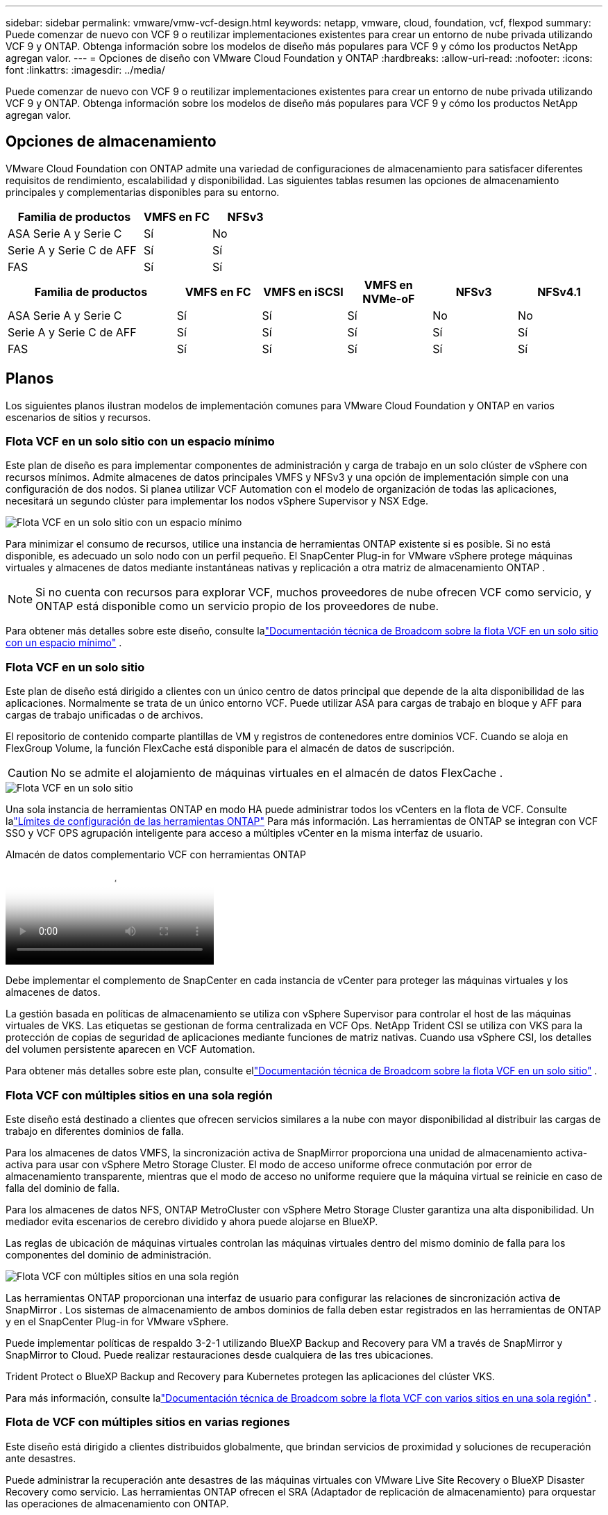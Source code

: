---
sidebar: sidebar 
permalink: vmware/vmw-vcf-design.html 
keywords: netapp, vmware, cloud, foundation, vcf, flexpod 
summary: Puede comenzar de nuevo con VCF 9 o reutilizar implementaciones existentes para crear un entorno de nube privada utilizando VCF 9 y ONTAP.  Obtenga información sobre los modelos de diseño más populares para VCF 9 y cómo los productos NetApp agregan valor. 
---
= Opciones de diseño con VMware Cloud Foundation y ONTAP
:hardbreaks:
:allow-uri-read: 
:nofooter: 
:icons: font
:linkattrs: 
:imagesdir: ../media/


[role="lead"]
Puede comenzar de nuevo con VCF 9 o reutilizar implementaciones existentes para crear un entorno de nube privada utilizando VCF 9 y ONTAP.  Obtenga información sobre los modelos de diseño más populares para VCF 9 y cómo los productos NetApp agregan valor.



== Opciones de almacenamiento

VMware Cloud Foundation con ONTAP admite una variedad de configuraciones de almacenamiento para satisfacer diferentes requisitos de rendimiento, escalabilidad y disponibilidad.  Las siguientes tablas resumen las opciones de almacenamiento principales y complementarias disponibles para su entorno.

[cols="4,2,2"]
|===
| Familia de productos | VMFS en FC | NFSv3 


| ASA Serie A y Serie C | Sí | No 


| Serie A y Serie C de AFF | Sí | Sí 


| FAS | Sí | Sí 
|===
[cols="4,2,2,2,2,2"]
|===
| Familia de productos | VMFS en FC | VMFS en iSCSI | VMFS en NVMe-oF | NFSv3 | NFSv4.1 


| ASA Serie A y Serie C | Sí | Sí | Sí | No | No 


| Serie A y Serie C de AFF | Sí | Sí | Sí | Sí | Sí 


| FAS | Sí | Sí | Sí | Sí | Sí 
|===


== Planos

Los siguientes planos ilustran modelos de implementación comunes para VMware Cloud Foundation y ONTAP en varios escenarios de sitios y recursos.



=== Flota VCF en un solo sitio con un espacio mínimo

Este plan de diseño es para implementar componentes de administración y carga de trabajo en un solo clúster de vSphere con recursos mínimos.  Admite almacenes de datos principales VMFS y NFSv3 y una opción de implementación simple con una configuración de dos nodos.  Si planea utilizar VCF Automation con el modelo de organización de todas las aplicaciones, necesitará un segundo clúster para implementar los nodos vSphere Supervisor y NSX Edge.

image::vmw-vcf-design-001.png[Flota VCF en un solo sitio con un espacio mínimo]

Para minimizar el consumo de recursos, utilice una instancia de herramientas ONTAP existente si es posible.  Si no está disponible, es adecuado un solo nodo con un perfil pequeño.  El SnapCenter Plug-in for VMware vSphere protege máquinas virtuales y almacenes de datos mediante instantáneas nativas y replicación a otra matriz de almacenamiento ONTAP .


NOTE: Si no cuenta con recursos para explorar VCF, muchos proveedores de nube ofrecen VCF como servicio, y ONTAP está disponible como un servicio propio de los proveedores de nube.

Para obtener más detalles sobre este diseño, consulte lalink:https://techdocs.broadcom.com/us/en/vmware-cis/vcf/vcf-9-0-and-later/9-0/design/blueprints/vcf-fleet-basic-management-design.html["Documentación técnica de Broadcom sobre la flota VCF en un solo sitio con un espacio mínimo"] .



=== Flota VCF en un solo sitio

Este plan de diseño está dirigido a clientes con un único centro de datos principal que depende de la alta disponibilidad de las aplicaciones.  Normalmente se trata de un único entorno VCF.  Puede utilizar ASA para cargas de trabajo en bloque y AFF para cargas de trabajo unificadas o de archivos.

El repositorio de contenido comparte plantillas de VM y registros de contenedores entre dominios VCF.  Cuando se aloja en FlexGroup Volume, la función FlexCache está disponible para el almacén de datos de suscripción.


CAUTION: No se admite el alojamiento de máquinas virtuales en el almacén de datos FlexCache .

image::vmw-vcf-design-002.png[Flota VCF en un solo sitio]

Una sola instancia de herramientas ONTAP en modo HA puede administrar todos los vCenters en la flota de VCF.  Consulte lalink:https://docs.netapp.com/us-en/ontap-tools-vmware-vsphere-10/deploy/prerequisites.html#configuration-limits-to-deploy-ontap-tools-for-vmware-vsphere["Límites de configuración de las herramientas ONTAP"] Para más información.  Las herramientas de ONTAP se integran con VCF SSO y VCF OPS agrupación inteligente para acceso a múltiples vCenter en la misma interfaz de usuario.

.Almacén de datos complementario VCF con herramientas ONTAP
video::e7cf90b9-2744-404b-9831-b33f00164626[panopto]
Debe implementar el complemento de SnapCenter en cada instancia de vCenter para proteger las máquinas virtuales y los almacenes de datos.

La gestión basada en políticas de almacenamiento se utiliza con vSphere Supervisor para controlar el host de las máquinas virtuales de VKS.  Las etiquetas se gestionan de forma centralizada en VCF Ops.  NetApp Trident CSI se utiliza con VKS para la protección de copias de seguridad de aplicaciones mediante funciones de matriz nativas.  Cuando usa vSphere CSI, los detalles del volumen persistente aparecen en VCF Automation.

Para obtener más detalles sobre este plan, consulte ellink:https://techdocs.broadcom.com/us/en/vmware-cis/vcf/vcf-9-0-and-later/9-0/design/blueprints/vcf-fleet-management-design-with-multiple-availability-zones.html["Documentación técnica de Broadcom sobre la flota VCF en un solo sitio"] .



=== Flota VCF con múltiples sitios en una sola región

Este diseño está destinado a clientes que ofrecen servicios similares a la nube con mayor disponibilidad al distribuir las cargas de trabajo en diferentes dominios de falla.

Para los almacenes de datos VMFS, la sincronización activa de SnapMirror proporciona una unidad de almacenamiento activa-activa para usar con vSphere Metro Storage Cluster.  El modo de acceso uniforme ofrece conmutación por error de almacenamiento transparente, mientras que el modo de acceso no uniforme requiere que la máquina virtual se reinicie en caso de falla del dominio de falla.

Para los almacenes de datos NFS, ONTAP MetroCluster con vSphere Metro Storage Cluster garantiza una alta disponibilidad.  Un mediador evita escenarios de cerebro dividido y ahora puede alojarse en BlueXP.

Las reglas de ubicación de máquinas virtuales controlan las máquinas virtuales dentro del mismo dominio de falla para los componentes del dominio de administración.

image::vmw-vcf-design-003.png[Flota VCF con múltiples sitios en una sola región]

Las herramientas ONTAP proporcionan una interfaz de usuario para configurar las relaciones de sincronización activa de SnapMirror .  Los sistemas de almacenamiento de ambos dominios de falla deben estar registrados en las herramientas de ONTAP y en el SnapCenter Plug-in for VMware vSphere.

Puede implementar políticas de respaldo 3-2-1 utilizando BlueXP Backup and Recovery para VM a través de SnapMirror y SnapMirror to Cloud.  Puede realizar restauraciones desde cualquiera de las tres ubicaciones.

Trident Protect o BlueXP Backup and Recovery para Kubernetes protegen las aplicaciones del clúster VKS.

Para más información, consulte lalink:https://techdocs.broadcom.com/us/en/vmware-cis/vcf/vcf-9-0-and-later/9-0/design/blueprints/vsphere-only-to-vcf-fleet-upgrade-blueprint.html["Documentación técnica de Broadcom sobre la flota VCF con varios sitios en una sola región"] .



=== Flota de VCF con múltiples sitios en varias regiones

Este diseño está dirigido a clientes distribuidos globalmente, que brindan servicios de proximidad y soluciones de recuperación ante desastres.

Puede administrar la recuperación ante desastres de las máquinas virtuales con VMware Live Site Recovery o BlueXP Disaster Recovery como servicio.  Las herramientas ONTAP ofrecen el SRA (Adaptador de replicación de almacenamiento) para orquestar las operaciones de almacenamiento con ONTAP.

[cols="4,2,2"]
|===
| Familia de productos | Sincronización activa de SnapMirror | MetroCluster 


| ASA Serie A y Serie C | Sí | Sí 


| Serie A y Serie C de AFF | Sí | Sí 


| FAS | No | Sí 
|===
image::vmw-vcf-design-004.png[Flota VCF con múltiples sitios en varias regiones]

Las herramientas ONTAP proporcionan una interfaz de usuario para la configuración de la replicación del almacén de datos.  BlueXP también se puede utilizar para la replicación entre matrices de almacenamiento.  El SnapCenter Plug-in for VMware vSphere utiliza las relaciones SnapMirror existentes para SnapShots.

Para más información, consulte lalink:https://techdocs.broadcom.com/us/en/vmware-cis/vcf/vcf-9-0-and-later/9-0/design/blueprints/blueprint-4.html["Documentación técnica de Broadcom sobre la flota VCF con varios sitios en varias regiones"] .



=== Flota VCF con múltiples sitios en una sola región más regiones adicionales

Este diseño aborda tanto la disponibilidad como la recuperación ante desastres de máquinas virtuales y aplicaciones VKS.

ASA, AFF y FAS admiten esta opción de diseño.

image::vmw-vcf-design-005.png[Flota VCF con múltiples sitios en una sola región más regiones adicionales]

Puede utilizar herramientas ONTAP o BlueXP para configurar la relación de replicación.

Para obtener más información, consulte link:https://techdocs.broadcom.com/us/en/vmware-cis/vcf/vcf-9-0-and-later/9-0/design/blueprints/blueprint-5.html["Documentación técnica de Broadcom sobre la flota VCF con varios sitios en una sola región y regiones adicionales"] .
